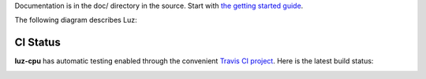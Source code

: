 Documentation is in the doc/ directory in the source.
Start with `the getting started guide <https://github.com/eliben/luz-cpu/blob/master/doc/getting_started.rst>`_.

The following diagram describes Luz:

.. image:: https://raw.github.com/eliben/luz-cpu/master/doc/luz_proj_toplevel.png
  :align: center

CI Status
---------

**luz-cpu** has automatic testing enabled through the convenient
`Travis CI project <https://travis-ci.org>`_. Here is the latest build status:

.. image:: https://travis-ci.org/eliben/luz-cpu.png?branch=master
  :align: center
  :target: https://travis-ci.org/eliben/luz-cpu
